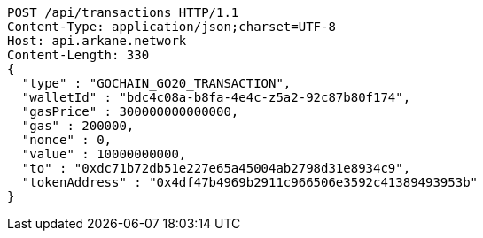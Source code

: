 [source,http,options="nowrap"]
----
POST /api/transactions HTTP/1.1
Content-Type: application/json;charset=UTF-8
Host: api.arkane.network
Content-Length: 330
{
  "type" : "GOCHAIN_GO20_TRANSACTION",
  "walletId" : "bdc4c08a-b8fa-4e4c-z5a2-92c87b80f174",
  "gasPrice" : 300000000000000,
  "gas" : 200000,
  "nonce" : 0,
  "value" : 10000000000,
  "to" : "0xdc71b72db51e227e65a45004ab2798d31e8934c9",
  "tokenAddress" : "0x4df47b4969b2911c966506e3592c41389493953b"
}
----
